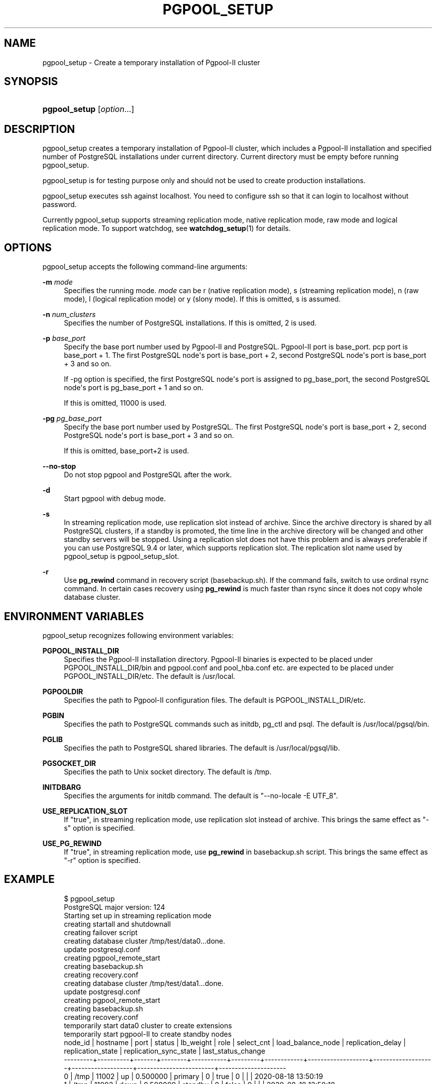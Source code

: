 '\" t
.\"     Title: pgpool_setup
.\"    Author: The Pgpool Global Development Group
.\" Generator: DocBook XSL Stylesheets v1.78.1 <http://docbook.sf.net/>
.\"      Date: 2020
.\"    Manual: pgpool-II 4.1.4 Documentation
.\"    Source: pgpool-II 4.1.4
.\"  Language: English
.\"
.TH "PGPOOL_SETUP" "1" "2020" "pgpool-II 4.1.4" "pgpool-II 4.1.4 Documentation"
.\" -----------------------------------------------------------------
.\" * Define some portability stuff
.\" -----------------------------------------------------------------
.\" ~~~~~~~~~~~~~~~~~~~~~~~~~~~~~~~~~~~~~~~~~~~~~~~~~~~~~~~~~~~~~~~~~
.\" http://bugs.debian.org/507673
.\" http://lists.gnu.org/archive/html/groff/2009-02/msg00013.html
.\" ~~~~~~~~~~~~~~~~~~~~~~~~~~~~~~~~~~~~~~~~~~~~~~~~~~~~~~~~~~~~~~~~~
.ie \n(.g .ds Aq \(aq
.el       .ds Aq '
.\" -----------------------------------------------------------------
.\" * set default formatting
.\" -----------------------------------------------------------------
.\" disable hyphenation
.nh
.\" disable justification (adjust text to left margin only)
.ad l
.\" -----------------------------------------------------------------
.\" * MAIN CONTENT STARTS HERE *
.\" -----------------------------------------------------------------
.SH "NAME"
pgpool_setup \- Create a temporary installation of Pgpool\-II cluster
.SH "SYNOPSIS"
.HP \w'\fBpgpool_setup\fR\ 'u
\fBpgpool_setup\fR [\fIoption\fR...]
.SH "DESCRIPTION"
.PP
pgpool_setup
creates a temporary installation of
Pgpool\-II
cluster, which includes a
Pgpool\-II
installation and specified number of
PostgreSQL
installations under current directory\&. Current directory must be empty before running
pgpool_setup\&.
.PP
pgpool_setup
is for testing purpose only and should not be used to create production installations\&.
.PP
pgpool_setup
executes
ssh
against localhost\&. You need to configure
ssh
so that it can login to localhost without password\&.
.PP
Currently
pgpool_setup
supports streaming replication mode, native replication mode, raw mode and logical replication mode\&. To support watchdog, see
\fBwatchdog_setup\fR(1)
for details\&.
.SH "OPTIONS"
.PP
pgpool_setup
accepts the following command\-line arguments:
.PP
\fB\-m \fR\fB\fImode\fR\fR
.RS 4
Specifies the running mode\&.
\fImode\fR
can be
r
(native replication mode),
s
(streaming replication mode),
n
(raw mode),
l
(logical replication mode) or
y
(slony mode)\&. If this is omitted,
s
is assumed\&.
.RE
.PP
\fB\-n \fR\fB\fInum_clusters\fR\fR
.RS 4
Specifies the number of PostgreSQL installations\&. If this is omitted,
2
is used\&.
.RE
.PP
\fB\-p \fR\fB\fIbase_port\fR\fR
.RS 4
Specify the base port number used by Pgpool\-II and PostgreSQL\&. Pgpool\-II port is base_port\&. pcp port is base_port + 1\&. The first PostgreSQL node\*(Aqs port is base_port + 2, second PostgreSQL node\*(Aqs port is base_port + 3 and so on\&.
.sp
If \-pg option is specified, the first PostgreSQL node\*(Aqs port is assigned to pg_base_port, the second PostgreSQL node\*(Aqs port is pg_base_port + 1 and so on\&.
.sp
If this is omitted,
11000
is used\&.
.RE
.PP
\fB\-pg \fR\fB\fIpg_base_port\fR\fR
.RS 4
Specify the base port number used by PostgreSQL\&. The first PostgreSQL node\*(Aqs port is base_port + 2, second PostgreSQL node\*(Aqs port is base_port + 3 and so on\&.
.sp
If this is omitted,
base_port+2 is used\&.
.RE
.PP
\fB\-\-no\-stop\fR
.RS 4
Do not stop pgpool and PostgreSQL after the work\&.
.RE
.PP
\fB\-d\fR
.RS 4
Start pgpool with debug mode\&.
.RE
.PP
\fB\-s\fR
.RS 4
In streaming replication mode, use replication slot instead of archive\&. Since the archive directory is shared by all
PostgreSQL
clusters, if a standby is promoted, the time line in the archive directory will be changed and other standby servers will be stopped\&. Using a replication slot does not have this problem and is always preferable if you can use
PostgreSQL
9\&.4 or later, which supports replication slot\&. The replication slot name used by
pgpool_setup
is
pgpool_setup_slot\&.
.RE
.PP
\fB\-r\fR
.RS 4
Use
\fBpg_rewind\fR
command in recovery script (basebackup\&.sh)\&. If the command fails, switch to use ordinal rsync command\&. In certain cases recovery using
\fBpg_rewind\fR
is much faster than rsync since it does not copy whole database cluster\&.
.RE
.SH "ENVIRONMENT VARIABLES"
.PP
pgpool_setup
recognizes following environment variables:
.PP
\fBPGPOOL_INSTALL_DIR\fR
.RS 4
Specifies the Pgpool\-II installation directory\&. Pgpool\-II binaries is expected to be placed under PGPOOL_INSTALL_DIR/bin and pgpool\&.conf and pool_hba\&.conf etc\&. are expected to be placed under PGPOOL_INSTALL_DIR/etc\&. The default is /usr/local\&.
.RE
.PP
\fBPGPOOLDIR\fR
.RS 4
Specifies the path to Pgpool\-II configuration files\&. The default is PGPOOL_INSTALL_DIR/etc\&.
.RE
.PP
\fBPGBIN\fR
.RS 4
Specifies the path to PostgreSQL commands such as initdb, pg_ctl and psql\&. The default is /usr/local/pgsql/bin\&.
.RE
.PP
\fBPGLIB\fR
.RS 4
Specifies the path to PostgreSQL shared libraries\&. The default is /usr/local/pgsql/lib\&.
.RE
.PP
\fBPGSOCKET_DIR\fR
.RS 4
Specifies the path to Unix socket directory\&. The default is /tmp\&.
.RE
.PP
\fBINITDBARG\fR
.RS 4
Specifies the arguments for initdb command\&. The default is "\-\-no\-locale \-E UTF_8"\&.
.RE
.PP
\fBUSE_REPLICATION_SLOT\fR
.RS 4
If "true", in streaming replication mode, use replication slot instead of archive\&. This brings the same effect as "\-s" option is specified\&.
.RE
.PP
\fBUSE_PG_REWIND\fR
.RS 4
If "true", in streaming replication mode, use
\fBpg_rewind\fR
in basebackup\&.sh script\&. This brings the same effect as "\-r" option is specified\&.
.RE
.SH "EXAMPLE"
.PP
.if n \{\
.RS 4
.\}
.nf
$ pgpool_setup 
PostgreSQL major version: 124
Starting set up in streaming replication mode
creating startall and shutdownall
creating failover script
creating database cluster /tmp/test/data0\&.\&.\&.done\&.
update postgresql\&.conf
creating pgpool_remote_start
creating basebackup\&.sh
creating recovery\&.conf
creating database cluster /tmp/test/data1\&.\&.\&.done\&.
update postgresql\&.conf
creating pgpool_remote_start
creating basebackup\&.sh
creating recovery\&.conf
temporarily start data0 cluster to create extensions
temporarily start pgpool\-II to create standby nodes
 node_id | hostname | port  | status | lb_weight |  role   | select_cnt | load_balance_node | replication_delay | replication_state | replication_sync_state | last_status_change  
\-\-\-\-\-\-\-\-\-+\-\-\-\-\-\-\-\-\-\-+\-\-\-\-\-\-\-+\-\-\-\-\-\-\-\-+\-\-\-\-\-\-\-\-\-\-\-+\-\-\-\-\-\-\-\-\-+\-\-\-\-\-\-\-\-\-\-\-\-+\-\-\-\-\-\-\-\-\-\-\-\-\-\-\-\-\-\-\-+\-\-\-\-\-\-\-\-\-\-\-\-\-\-\-\-\-\-\-+\-\-\-\-\-\-\-\-\-\-\-\-\-\-\-\-\-\-\-+\-\-\-\-\-\-\-\-\-\-\-\-\-\-\-\-\-\-\-\-\-\-\-\-+\-\-\-\-\-\-\-\-\-\-\-\-\-\-\-\-\-\-\-\-\-
 0       | /tmp     | 11002 | up     | 0\&.500000  | primary | 0          | true              | 0                 |                   |                        | 2020\-08\-18 13:50:19
 1       | /tmp     | 11003 | down   | 0\&.500000  | standby | 0          | false             | 0                 |                   |                        | 2020\-08\-18 13:50:18
(2 rows)

recovery node 1\&.\&.\&.pcp_recovery_node \-\- Command Successful
done\&.
creating follow master script
 node_id | hostname | port  | status | lb_weight |  role   | select_cnt | load_balance_node | replication_delay | replication_state | replication_sync_state | last_status_change  
\-\-\-\-\-\-\-\-\-+\-\-\-\-\-\-\-\-\-\-+\-\-\-\-\-\-\-+\-\-\-\-\-\-\-\-+\-\-\-\-\-\-\-\-\-\-\-+\-\-\-\-\-\-\-\-\-+\-\-\-\-\-\-\-\-\-\-\-\-+\-\-\-\-\-\-\-\-\-\-\-\-\-\-\-\-\-\-\-+\-\-\-\-\-\-\-\-\-\-\-\-\-\-\-\-\-\-\-+\-\-\-\-\-\-\-\-\-\-\-\-\-\-\-\-\-\-\-+\-\-\-\-\-\-\-\-\-\-\-\-\-\-\-\-\-\-\-\-\-\-\-\-+\-\-\-\-\-\-\-\-\-\-\-\-\-\-\-\-\-\-\-\-\-
 0       | /tmp     | 11002 | up     | 0\&.500000  | primary | 0          | true              | 0                 |                   |                        | 2020\-08\-18 13:50:19
 1       | /tmp     | 11003 | up     | 0\&.500000  | standby | 0          | false             | 0                 |                   |                        | 2020\-08\-18 13:50:23
(2 rows)

shutdown all

pgpool\-II setting for streaming replication mode is done\&.
To start the whole system, use /tmp/test/startall\&.
To shutdown the whole system, use /tmp/test/shutdownall\&.
pcp command user name is "t\-ishii", password is "t\-ishii"\&.
Each PostgreSQL, pgpool\-II and pcp port is as follows:
#1 port is 11002
#2 port is 11003
pgpool port is 11000
pcp port is 11001
The info above is in README\&.port\&.
t\-ishii$ \&./startall 
waiting for server to start\&.\&.\&.\&.5744 2020\-08\-18 13:50:27 JST LOG:  starting PostgreSQL 12\&.4 on x86_64\-pc\-linux\-gnu, compiled by gcc (Ubuntu 7\&.5\&.0\-3ubuntu1~18\&.04) 7\&.5\&.0, 64\-bit
5744 2020\-08\-18 13:50:27 JST LOG:  listening on IPv4 address "0\&.0\&.0\&.0", port 11002
5744 2020\-08\-18 13:50:27 JST LOG:  listening on IPv6 address "::", port 11002
5744 2020\-08\-18 13:50:27 JST LOG:  listening on Unix socket "/tmp/\&.s\&.PGSQL\&.11002"
5744 2020\-08\-18 13:50:27 JST LOG:  redirecting log output to logging collector process
5744 2020\-08\-18 13:50:27 JST HINT:  Future log output will appear in directory "log"\&.
 done
server started
waiting for server to start\&.\&.\&.\&.5757 2020\-08\-18 13:50:27 JST LOG:  starting PostgreSQL 12\&.4 on x86_64\-pc\-linux\-gnu, compiled by gcc (Ubuntu 7\&.5\&.0\-3ubuntu1~18\&.04) 7\&.5\&.0, 64\-bit
5757 2020\-08\-18 13:50:27 JST LOG:  listening on IPv4 address "0\&.0\&.0\&.0", port 11003
5757 2020\-08\-18 13:50:27 JST LOG:  listening on IPv6 address "::", port 11003
5757 2020\-08\-18 13:50:27 JST LOG:  listening on Unix socket "/tmp/\&.s\&.PGSQL\&.11003"
5757 2020\-08\-18 13:50:27 JST LOG:  redirecting log output to logging collector process
5757 2020\-08\-18 13:50:27 JST HINT:  Future log output will appear in directory "log"\&.
 done
server started
t\-ishii$ psql \-p 11000 test
psql (12\&.4)
Type "help" for help\&.

test=# show pool_nodes;
 node_id | hostname | port  | status | lb_weight |  role   | select_cnt | load_balance_node | replication_delay | replication_state | replication_sync_state | last_status_change  
\-\-\-\-\-\-\-\-\-+\-\-\-\-\-\-\-\-\-\-+\-\-\-\-\-\-\-+\-\-\-\-\-\-\-\-+\-\-\-\-\-\-\-\-\-\-\-+\-\-\-\-\-\-\-\-\-+\-\-\-\-\-\-\-\-\-\-\-\-+\-\-\-\-\-\-\-\-\-\-\-\-\-\-\-\-\-\-\-+\-\-\-\-\-\-\-\-\-\-\-\-\-\-\-\-\-\-\-+\-\-\-\-\-\-\-\-\-\-\-\-\-\-\-\-\-\-\-+\-\-\-\-\-\-\-\-\-\-\-\-\-\-\-\-\-\-\-\-\-\-\-\-+\-\-\-\-\-\-\-\-\-\-\-\-\-\-\-\-\-\-\-\-\-
 0       | /tmp     | 11002 | up     | 0\&.500000  | primary | 0          | true              | 0                 |                   |                        | 2020\-08\-18 13:50:32
 1       | /tmp     | 11003 | up     | 0\&.500000  | standby | 0          | false             | 0                 | streaming         | async                  | 2020\-08\-18 13:50:32
(2 rows)

   
.fi
.if n \{\
.RE
.\}
.sp

